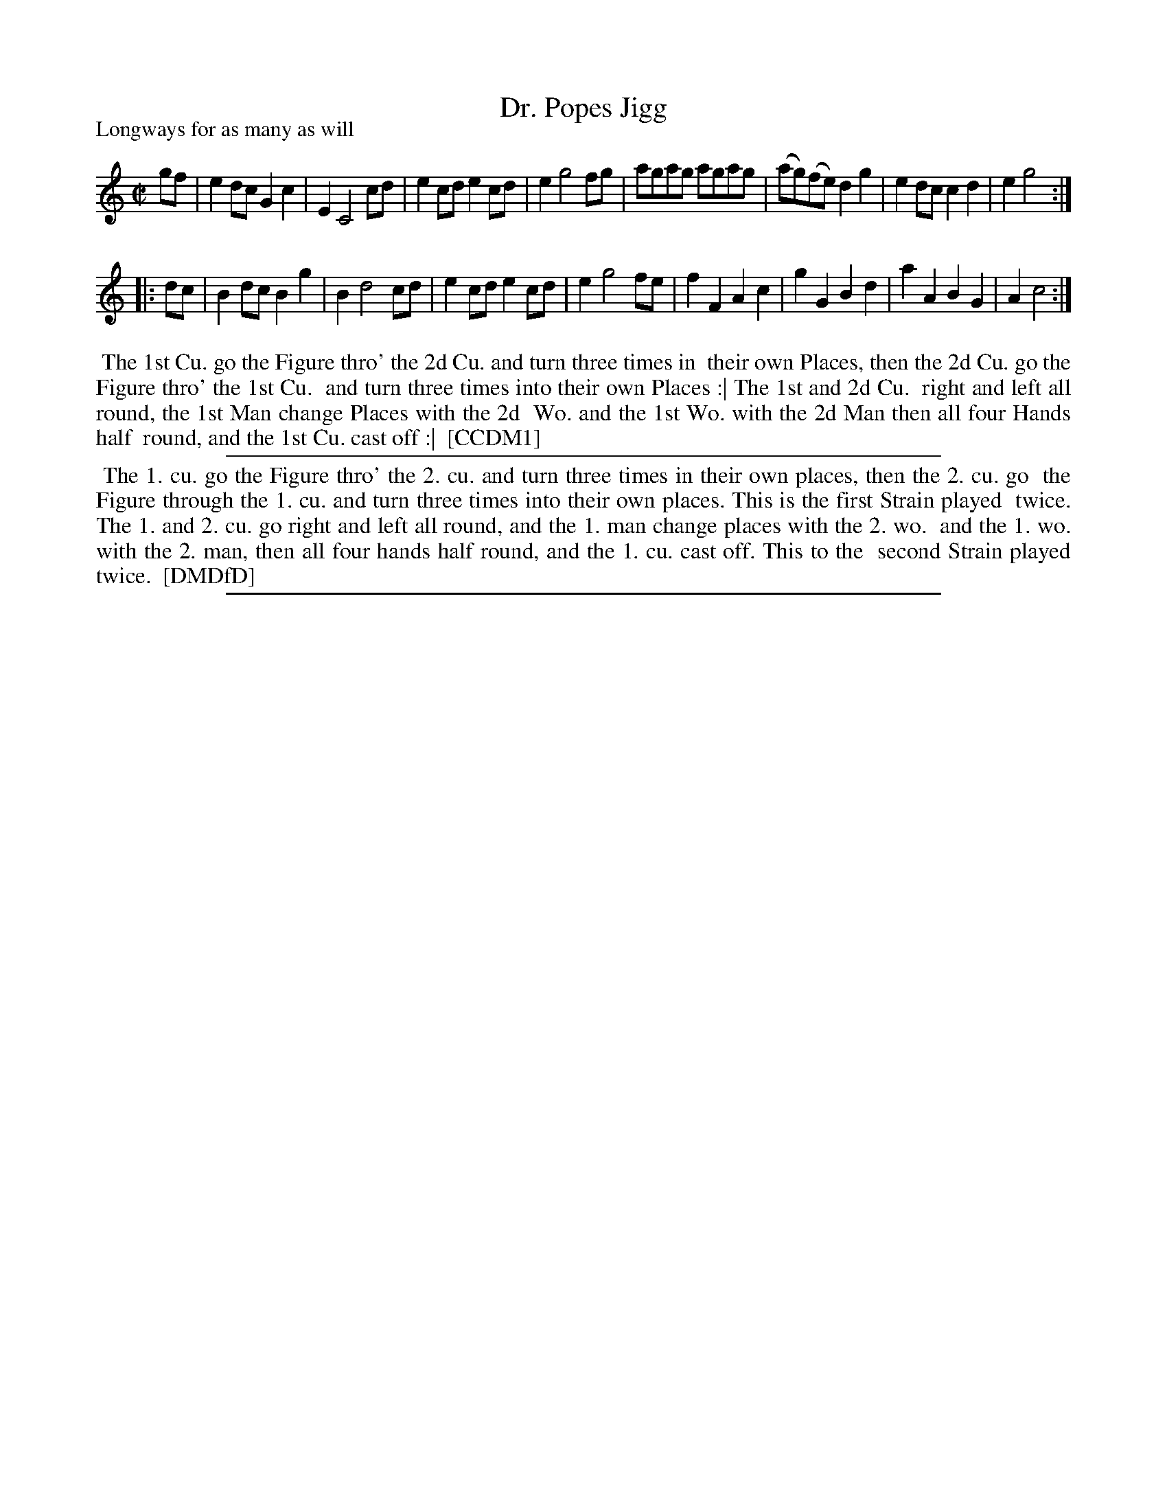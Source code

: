 X: 1
T: Dr. Popes Jigg
P: Longways for as many as will
%R: reel
B: "The Compleat Country Dancing-Master" printed by John Walsh, London ca. 1740
S: 6: CCDM1 http://imslp.org/wiki/The_Compleat_Country_Dancing-Master_(Various) V.1 p.86 #126 (172)
B: "The Dancing-Master: Containing Directions and Tunes for Dancing" printed by W. Pearson for John Walsh, London ca. 1709
S: 7: DMDfD http://digital.nls.uk/special-collections-of-printed-music/pageturner.cfm?id=89751228 p.58
Z: 2013 John Chambers <jc:trillian.mit.edu>
N: Repeats added to match the DMDfD dance instructions.
M: C|
L: 1/8
K: C
% - - - - - - - - - - - - - - - - - - - - - - - - -
gf |\
e2dc G2c2 | E2 C4 cd | e2cd e2cd | e2 g4 fg |\
agag agag | (ag)(fe) d2g2 | e2dc c2d2 | e2 g4 :|
|: dc |\
B2dc B2g2 | B2 d4 cd | e2cd e2cd | e2 g4 fe |\
f2F2 A2c2 | g2G2 B2d2 | a2A2 B2G2 | A2 c4 :|
% - - - - - - - - - - - - - - - - - - - - - - - - -
%%begintext align
%% The 1st Cu. go the Figure thro' the 2d Cu. and turn three times in
%% their own Places, then the 2d Cu. go the Figure thro' the 1st Cu.
%% and turn three times into their own Places :| The 1st and 2d Cu.
%% right and left all round, the 1st Man change Places with the 2d
%% Wo. and the 1st Wo. with the 2d Man then all four Hands half
%% round, and the 1st Cu. cast off :|
%% [CCDM1]
%%endtext
%%sep 1 1 500
%%begintext align
%% The 1. cu. go the Figure thro' the 2. cu. and turn three times in their own places, then the 2. cu. go
%% the Figure through the 1. cu. and turn three times into their own places. This is the first Strain played
%% twice. The 1. and 2. cu. go right and left all round, and the 1. man change places with the 2. wo.
%% and the 1. wo. with the 2. man, then all four hands half round, and the 1. cu. cast off. This to the
%% second Strain played twice.
%% [DMDfD]
%%endtext
%%sep 1 8 500
